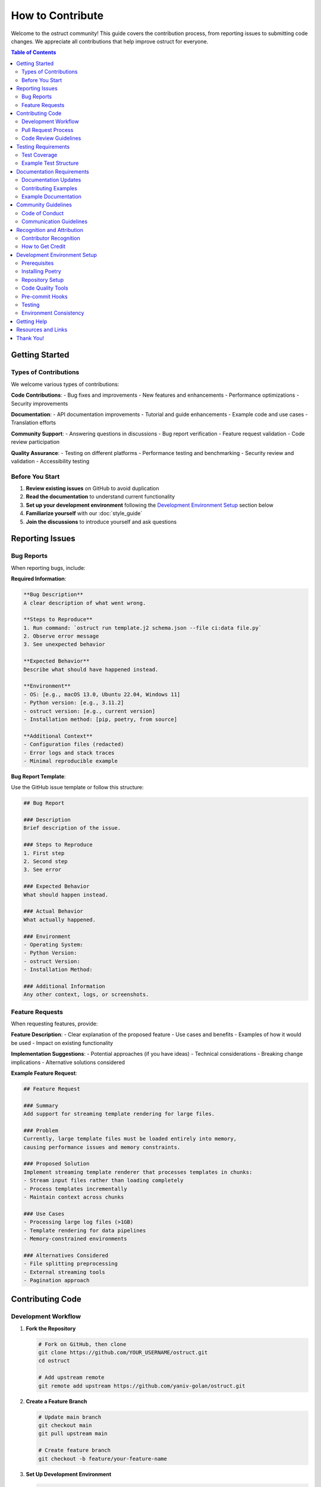 ==================
How to Contribute
==================

Welcome to the ostruct community! This guide covers the contribution process, from reporting issues to submitting code changes. We appreciate all contributions that help improve ostruct for everyone.

.. contents:: Table of Contents
   :local:
   :depth: 2

Getting Started
===============

Types of Contributions
----------------------

We welcome various types of contributions:

**Code Contributions**:
- Bug fixes and improvements
- New features and enhancements
- Performance optimizations
- Security improvements

**Documentation**:
- API documentation improvements
- Tutorial and guide enhancements
- Example code and use cases
- Translation efforts

**Community Support**:
- Answering questions in discussions
- Bug report verification
- Feature request validation
- Code review participation

**Quality Assurance**:
- Testing on different platforms
- Performance testing and benchmarking
- Security review and validation
- Accessibility testing

Before You Start
----------------

1. **Review existing issues** on GitHub to avoid duplication
2. **Read the documentation** to understand current functionality
3. **Set up your development environment** following the `Development Environment Setup`_ section below
4. **Familiarize yourself** with our :doc:`style_guide`
5. **Join the discussions** to introduce yourself and ask questions

Reporting Issues
================

Bug Reports
-----------

When reporting bugs, include:

**Required Information**:

.. code-block:: text

   **Bug Description**
   A clear description of what went wrong.

   **Steps to Reproduce**
   1. Run command: `ostruct run template.j2 schema.json --file ci:data file.py`
   2. Observe error message
   3. See unexpected behavior

   **Expected Behavior**
   Describe what should have happened instead.

   **Environment**
   - OS: [e.g., macOS 13.0, Ubuntu 22.04, Windows 11]
   - Python version: [e.g., 3.11.2]
   - ostruct version: [e.g., current version]
   - Installation method: [pip, poetry, from source]

   **Additional Context**
   - Configuration files (redacted)
   - Error logs and stack traces
   - Minimal reproducible example

**Bug Report Template**:

Use the GitHub issue template or follow this structure:

.. code-block:: markdown

   ## Bug Report

   ### Description
   Brief description of the issue.

   ### Steps to Reproduce
   1. First step
   2. Second step
   3. See error

   ### Expected Behavior
   What should happen instead.

   ### Actual Behavior
   What actually happened.

   ### Environment
   - Operating System:
   - Python Version:
   - ostruct Version:
   - Installation Method:

   ### Additional Information
   Any other context, logs, or screenshots.

Feature Requests
----------------

When requesting features, provide:

**Feature Description**:
- Clear explanation of the proposed feature
- Use cases and benefits
- Examples of how it would be used
- Impact on existing functionality

**Implementation Suggestions**:
- Potential approaches (if you have ideas)
- Technical considerations
- Breaking change implications
- Alternative solutions considered

**Example Feature Request**:

.. code-block:: markdown

   ## Feature Request

   ### Summary
   Add support for streaming template rendering for large files.

   ### Problem
   Currently, large template files must be loaded entirely into memory,
   causing performance issues and memory constraints.

   ### Proposed Solution
   Implement streaming template renderer that processes templates in chunks:
   - Stream input files rather than loading completely
   - Process templates incrementally
   - Maintain context across chunks

   ### Use Cases
   - Processing large log files (>1GB)
   - Template rendering for data pipelines
   - Memory-constrained environments

   ### Alternatives Considered
   - File splitting preprocessing
   - External streaming tools
   - Pagination approach

Contributing Code
=================

Development Workflow
--------------------

1. **Fork the Repository**

   .. code-block:: bash

      # Fork on GitHub, then clone
      git clone https://github.com/YOUR_USERNAME/ostruct.git
      cd ostruct

      # Add upstream remote
      git remote add upstream https://github.com/yaniv-golan/ostruct.git

2. **Create a Feature Branch**

   .. code-block:: bash

      # Update main branch
      git checkout main
      git pull upstream main

      # Create feature branch
      git checkout -b feature/your-feature-name

3. **Set Up Development Environment**

   .. code-block:: bash

      # Install dependencies
      poetry install --with dev,docs,examples

      # Install pre-commit hooks
      poetry run pre-commit install

   For detailed setup instructions, see the `Development Environment Setup`_ section below.

4. **Make Your Changes**

   Follow the :doc:`style_guide` for code standards:

   - Write clean, well-documented code
   - Include comprehensive tests
   - Update documentation as needed
   - Follow security best practices

5. **Test Your Changes**

   .. code-block:: bash

      # Run all tests
      poetry run pytest

      # Run type checking
      poetry run mypy src

      # Run linting
      poetry run flake8 src tests

      # Test documentation builds
      cd docs && make html

6. **Commit Your Changes**

   .. code-block:: bash

      # Stage changes
      git add .

      # Commit with descriptive message
      git commit -m "Add streaming template renderer

      - Implement chunk-based template processing
      - Add streaming file reader with buffer management
      - Include memory usage optimization
      - Add comprehensive tests for streaming functionality

      Fixes #123"

7. **Push and Create Pull Request**

   .. code-block:: bash

      # Push to your fork
      git push origin feature/your-feature-name

      # Create pull request on GitHub

Pull Request Process
--------------------

**Pull Request Requirements**:

- [ ] **Clear title and description** explaining the changes
- [ ] **Link to related issues** using "Fixes #123" or "Relates to #456"
- [ ] **All tests pass** (CI will verify this)
- [ ] **Code coverage maintained** or improved
- [ ] **Documentation updated** for user-facing changes
- [ ] **Breaking changes noted** in description and CHANGELOG

**Pull Request Template**:

.. code-block:: markdown

   ## Description
   Brief description of changes and motivation.

   ## Changes Made
   - [ ] Added new feature X
   - [ ] Fixed bug Y
   - [ ] Updated documentation Z

   ## Testing
   - [ ] Unit tests added/updated
   - [ ] Integration tests pass
   - [ ] Manual testing completed

   ## Breaking Changes
   - None / List any breaking changes

   ## Checklist
   - [ ] Code follows style guide
   - [ ] Tests added for new functionality
   - [ ] Documentation updated
   - [ ] CHANGELOG updated (if needed)

**Review Process**:

1. **Automated Checks**: CI runs tests, linting, and security scans
2. **Maintainer Review**: Core maintainers review code and design
3. **Community Feedback**: Other contributors may provide input
4. **Iterative Improvement**: Address feedback and update PR
5. **Final Approval**: Maintainer approves and merges

Code Review Guidelines
----------------------

**As a Contributor**:

- Respond promptly to review feedback
- Ask for clarification if comments are unclear
- Be open to suggestions and alternative approaches
- Update tests and documentation based on feedback
- Keep PR focused and avoid scope creep

**As a Reviewer**:

- Be constructive and specific in feedback
- Explain the reasoning behind suggestions
- Acknowledge good practices and improvements
- Focus on code quality, maintainability, and security
- Approve when changes meet project standards

Testing Requirements
====================

Test Coverage
-------------

All code contributions must include appropriate tests:

**Required Test Types**:

- **Unit Tests**: Test individual functions and classes
- **Integration Tests**: Test component interactions
- **Error Handling Tests**: Verify error conditions
- **Edge Case Tests**: Test boundary conditions

**Test Coverage Standards**:

- Maintain minimum 90% test coverage
- Cover all new functionality completely
- Include both positive and negative test cases
- Test error handling and edge conditions

Example Test Structure
----------------------

.. code-block:: python

   import pytest
   from unittest.mock import patch, MagicMock
   from pathlib import Path

   from ostruct.cli.new_feature import NewFeature
   from ostruct.cli.errors import ValidationError


   class TestNewFeature:
       """Comprehensive tests for NewFeature functionality."""

       @pytest.fixture
       def sample_data(self):
           """Provide sample data for tests."""
           return {
               "input": "test input",
               "expected": "test output"
           }

       @pytest.fixture
       def new_feature(self):
           """Create NewFeature instance for testing."""
           return NewFeature(config={"setting": "value"})

       def test_basic_functionality(self, new_feature, sample_data):
           """Test basic feature operation."""
           result = new_feature.process(sample_data["input"])
           assert result == sample_data["expected"]

       def test_invalid_input_raises_error(self, new_feature):
           """Test that invalid input raises appropriate error."""
           with pytest.raises(ValidationError, match="Invalid input"):
               new_feature.process(None)

       @patch('ostruct.cli.new_feature.external_dependency')
       def test_external_dependency_mocked(self, mock_dependency, new_feature):
           """Test with mocked external dependency."""
           mock_dependency.return_value = "mocked_result"
           result = new_feature.process_with_dependency("input")
           assert result == "processed_mocked_result"

       @pytest.mark.parametrize("input_value,expected", [
           ("test1", "result1"),
           ("test2", "result2"),
           ("edge_case", "edge_result"),
       ])
       def test_multiple_scenarios(self, new_feature, input_value, expected):
           """Test multiple input scenarios."""
           result = new_feature.process(input_value)
           assert result == expected

Documentation Requirements
==========================

Documentation Updates
---------------------

Update documentation for all user-facing changes:

**Required Documentation**:

- **API Documentation**: Docstrings for all public functions and classes
- **User Guide Updates**: If functionality affects user workflows
- **Examples**: Code examples demonstrating new features
- **Migration Guide**: For breaking changes

Contributing Examples
---------------------

When adding or modifying examples in the ``examples/`` directory, follow the :doc:`examples_standard` which defines the required interface and structure. All examples must provide standardized ``make`` targets for testing and execution while preserving implementation flexibility.

**Documentation Standards**:

- Use clear, concise language
- Include working code examples
- Maintain consistent terminology
- Cross-reference related functionality
- Test all examples for accuracy

Example Documentation
---------------------

.. code-block:: python

   def new_feature_function(input_data: str, options: Dict[str, Any]) -> str:
       """Process input data with configurable options.

       This function demonstrates how to document new functionality
       with comprehensive examples and clear parameter descriptions.

       Args:
           input_data: The input string to process. Must be non-empty
               and contain valid content.
           options: Configuration options for processing. Supported
               options include 'mode', 'strict', and 'output_format'.

       Returns:
           Processed string based on input and options.

       Raises:
           ValidationError: If input_data is invalid or empty.
           ConfigurationError: If options contain invalid values.

       Example:
           Basic usage with default options:

           >>> result = new_feature_function("hello", {})
           >>> print(result)
           HELLO

           Advanced usage with custom options:

           >>> options = {"mode": "title", "strict": True}
           >>> result = new_feature_function("hello world", options)
           >>> print(result)
           Hello World

       Note:
           This function requires the input to be valid UTF-8 text.
           Binary data should be decoded before processing.

       See Also:
           :func:`related_function`: For related functionality.
           :doc:`../user-guide/template_authoring`: For advanced template patterns.
       """

Community Guidelines
====================

Code of Conduct
---------------

We are committed to providing a welcoming and inclusive environment:

**Our Standards**:

- Use welcoming and inclusive language
- Respect different viewpoints and experiences
- Accept constructive criticism gracefully
- Focus on what's best for the community
- Show empathy towards other community members

**Unacceptable Behavior**:

- Harassment, trolling, or discriminatory comments
- Personal attacks or insults
- Public or private harassment
- Publishing others' private information
- Other conduct inappropriate in a professional setting

Communication Guidelines
------------------------

**GitHub Discussions**:

- Search existing discussions before creating new ones
- Use clear, descriptive titles
- Provide context and examples
- Tag discussions appropriately
- Follow up on your own discussions

**Issue Comments**:

- Stay on topic and relevant to the issue
- Provide additional context or clarification
- Avoid "+1" comments (use emoji reactions instead)
- Be patient with response times

**Pull Request Reviews**:

- Be constructive and specific in feedback
- Acknowledge good work and improvements
- Suggest alternatives when pointing out issues
- Focus on code quality and project goals

Recognition and Attribution
===========================

Contributor Recognition
-----------------------

We recognize all types of contributions:

- **Contributors List**: All contributors are listed in project documentation
- **Release Notes**: Significant contributions are highlighted in releases
- **GitHub Acknowledgments**: PRs and issues include attribution
- **Community Spotlight**: Outstanding contributions may be featured

How to Get Credit
-----------------

- Ensure your GitHub profile is complete
- Use consistent name/email across contributions
- Include your preferred attribution in PR descriptions
- Participate in community discussions

Development Environment Setup
=============================

Prerequisites
-------------

Before setting up your development environment, ensure you have:

- **Python 3.10 or higher**: Check with ``python --version``
- **Git**: For version control and repository management
- **Poetry**: For dependency management and packaging

Installing Poetry
-----------------

Poetry is used for dependency management and packaging. Install it using the official installer:

.. code-block:: bash

   # Install Poetry (recommended method)
   curl -sSL https://install.python-poetry.org | python3 -

   # Add Poetry to your PATH (follow installer instructions)
   export PATH="$HOME/.local/bin:$PATH"

   # Verify installation
   poetry --version

Alternative installation methods are available in the `Poetry documentation <https://python-poetry.org/docs/#installation>`_.

Repository Setup
----------------

1. **Install Dependencies**

   Install all dependencies including development and documentation tools:

   .. code-block:: bash

      # Install all dependency groups
      poetry install --with dev,docs,examples

      # Verify installation
      poetry run ostruct --version

   This installs:

   - **Core dependencies**: Required for ostruct functionality
   - **Development dependencies**: Testing, linting, formatting tools
   - **Documentation dependencies**: Sphinx and related tools
   - **Example dependencies**: Tools needed for running examples

2. **Activate Virtual Environment**

   Poetry creates and manages a virtual environment automatically:

   .. code-block:: bash

      # Activate the environment
      poetry shell

      # Or run commands directly
      poetry run python --version

Code Quality Tools
------------------

The project uses several tools to maintain code quality:

**Black** - Code formatting:

.. code-block:: bash

   # Format all code
   poetry run black src tests

   # Check formatting without changes
   poetry run black --check src tests

**isort** - Import sorting:

.. code-block:: bash

   # Sort imports
   poetry run isort src tests

   # Check import sorting
   poetry run isort --check-only src tests

**MyPy** - Type checking:

.. code-block:: bash

   # Type check source code
   poetry run mypy src

   # Type check with detailed output
   poetry run mypy --show-error-codes src

**Flake8** - Linting:

.. code-block:: bash

   # Lint source and tests
   poetry run flake8 src tests

   # Lint with configuration file
   poetry run flake8 --config=.flake8 src tests

Pre-commit Hooks
----------------

Set up pre-commit hooks to automatically run quality checks:

.. code-block:: bash

   # Install pre-commit
   poetry run pre-commit install

   # Run hooks manually
   poetry run pre-commit run --all-files

   # Update hook versions
   poetry run pre-commit autoupdate

The pre-commit configuration runs:

- Black code formatting
- isort import sorting
- MyPy type checking
- Flake8 linting
- Trailing whitespace removal
- YAML/JSON validation

Testing
-------

The project uses pytest for testing:

.. code-block:: bash

   # Run all tests
   poetry run pytest

   # Run specific test file
   poetry run pytest tests/test_cli.py

   # Run tests with coverage
   poetry run pytest --cov=src --cov-report=html

   # Run tests matching pattern
   poetry run pytest -k "test_template"

   # Run tests with verbose output
   poetry run pytest -v

Environment Consistency
-----------------------

Run the environment verification script to ensure your local environment matches CI:

.. code-block:: bash

   ./scripts/verify-environment.sh

This script will:

- Display all tool versions
- Compare with expected versions from ``pyproject.toml``
- Run health checks on mypy and pre-commit
- Report any inconsistencies

**Clean Environment Setup**:

If you encounter environment issues, perform a clean setup:

.. code-block:: bash

   # Remove any broken virtual environments
   poetry env remove --all
   rm -rf .venv* rc*_test

   # Configure Poetry (should already be set)
   poetry config virtualenvs.create true
   poetry config virtualenvs.in-project false

   # Fresh install
   poetry install --no-interaction --with dev --extras "docs examples"

Getting Help
============

If you need assistance:

**Technical Questions**:

- Check existing documentation and examples
- Search GitHub issues and discussions
- Ask in GitHub discussions with clear context
- Join community chat for real-time help

**Process Questions**:

- Review this contribution guide
- Ask in GitHub discussions
- Contact maintainers directly for sensitive issues
- Participate in community meetings

**Bug Report Assistance**:

- Use issue templates when available
- Include all requested information
- Respond to clarification requests
- Test with latest version before reporting

Resources and Links
===================

**Development Resources**:

- :doc:`style_guide`: Coding standards and best practices
- `GitHub Repository <https://github.com/yaniv-golan/ostruct>`_: Main repository
- `Issue Tracker <https://github.com/yaniv-golan/ostruct/issues>`_: Bug reports and features

**Community Resources**:

- `GitHub Issues <https://github.com/yaniv-golan/ostruct/issues>`_: Community Q&A and discussions
- `Documentation <https://ostruct.readthedocs.io>`_: Complete documentation
- `Examples <https://github.com/yaniv-golan/ostruct/tree/main/examples>`_: Usage examples

**Project Information**:

- `License <https://github.com/yaniv-golan/ostruct/blob/main/LICENSE>`_: MIT License
- `Community Guidelines <https://github.com/yaniv-golan/ostruct>`_: Community guidelines
- `Security Policy <https://github.com/yaniv-golan/ostruct/security/policy>`_: Security reporting

Thank You!
==========

Thank you for your interest in contributing to ostruct! Your contributions help make this project better for everyone. Whether you're fixing a small typo or adding a major feature, every contribution is valuable and appreciated.

We look forward to working with you and seeing what amazing things we can build together! 🚀
